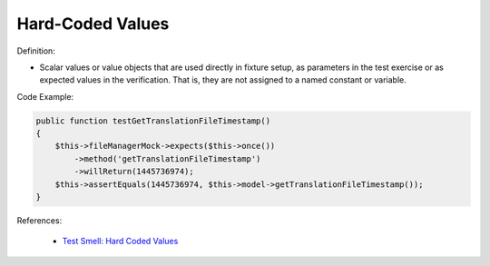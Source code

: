 Hard-Coded Values
^^^^^
Definition:

* Scalar values or value objects that are used directly in fixture setup, as parameters in the test exercise or as expected values in the verification. That is, they are not assigned to a named constant or variable.


Code Example:

.. code-block:: csharp

    public function testGetTranslationFileTimestamp()
    {
        $this->fileManagerMock->expects($this->once())
            ->method('getTranslationFileTimestamp')
            ->willReturn(1445736974);
        $this->assertEquals(1445736974, $this->model->getTranslationFileTimestamp());
    }

References:

 * `Test Smell: Hard Coded Values <https://www.integer-net.com/test-smell-hard-coded-values/>`_

